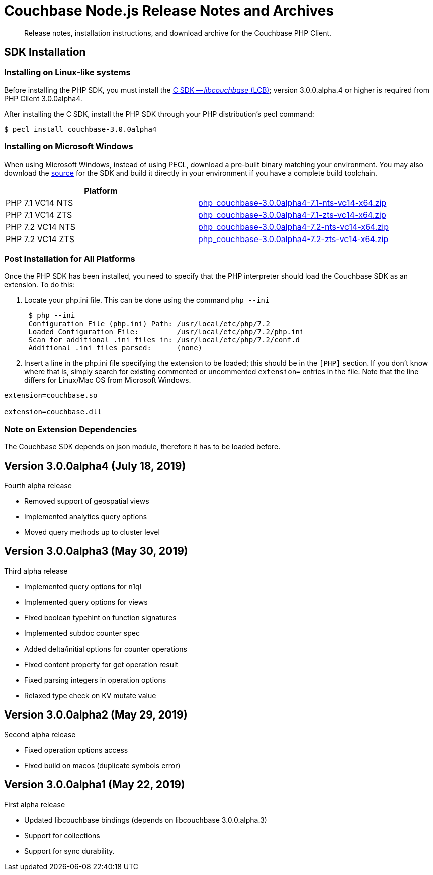 = Couchbase Node.js Release Notes and Archives
:navtitle: Release Notes
:page-topic-type: project-doc
:page-aliases: relnotes-php-sdk

[abstract]
Release notes, installation instructions, and download archive for the Couchbase PHP Client.

// include::start-using-sdk.adoc[tag=prep]

// include::start-using-sdk.adoc[tag=install]

== SDK Installation

=== Installing on Linux-like systems

// needs updating for 3.0

Before installing the PHP SDK, you must install the xref:c-sdk::start-using-sdk.adoc[C SDK -- _libcouchbase_ (LCB)];
version 3.0.0.alpha.4 or higher is required from PHP Client 3.0.0alpha4.

After installing the C SDK, install the PHP SDK through your PHP distribution's pecl command:

[source,bash]
----
$ pecl install couchbase-3.0.0alpha4
----

=== Installing on Microsoft Windows

When using Microsoft Windows, instead of using PECL, download a pre-built binary matching your environment. You may also
download the https://github.com/couchbase/php-couchbase[source] for the SDK and build it directly in your environment if
you have a complete build toolchain.

|===
|Platform|

|PHP 7.1 VC14 NTS|http://packages.couchbase.com/clients/php/php_couchbase-3.0.0alpha4-7.1-nts-vc14-x64.zip[php_couchbase-3.0.0alpha4-7.1-nts-vc14-x64.zip]
|PHP 7.1 VC14 ZTS|http://packages.couchbase.com/clients/php/php_couchbase-3.0.0alpha4-7.1-zts-vc14-x64.zip[php_couchbase-3.0.0alpha4-7.1-zts-vc14-x64.zip]
|PHP 7.2 VC14 NTS|http://packages.couchbase.com/clients/php/php_couchbase-3.0.0alpha4-7.2-nts-vc14-x64.zip[php_couchbase-3.0.0alpha4-7.2-nts-vc14-x64.zip]
|PHP 7.2 VC14 ZTS|http://packages.couchbase.com/clients/php/php_couchbase-3.0.0alpha4-7.2-zts-vc14-x64.zip[php_couchbase-3.0.0alpha4-7.2-zts-vc14-x64.zip]
|===


=== Post Installation for All Platforms

Once the PHP SDK has been installed, you need to specify that the PHP interpreter should load the Couchbase SDK as an
extension. To do this:

1. Locate your php.ini file. This can be done using the command `php --ini`
+
[source,bash]
----
 $ php --ini
 Configuration File (php.ini) Path: /usr/local/etc/php/7.2
 Loaded Configuration File:         /usr/local/etc/php/7.2/php.ini
 Scan for additional .ini files in: /usr/local/etc/php/7.2/conf.d
 Additional .ini files parsed:      (none)
----
+
2. Insert a line in the php.ini file specifying the extension to be loaded; this should be in the `[PHP]` section. If
you don't know where that is, simply search for existing commented or uncommented `extension=` entries in the file.
Note that the line differs for Linux/Mac OS from Microsoft Windows.

[source,bash]
----
extension=couchbase.so

extension=couchbase.dll
----

=== Note on Extension Dependencies

The Couchbase SDK depends on json module, therefore it has to be loaded before.

== Version 3.0.0alpha4 (July 18, 2019)

Fourth alpha release

* Removed support of geospatial views
* Implemented analytics query options
* Moved query methods up to cluster level

== Version 3.0.0alpha3 (May 30, 2019)

Third alpha release

* Implemented query options for n1ql
* Implemented query options for views
* Fixed boolean typehint on function signatures
* Implemented subdoc counter spec
* Added delta/initial options for counter operations
* Fixed content property for get operation result
* Fixed parsing integers in operation options
* Relaxed type check on KV mutate value

== Version 3.0.0alpha2 (May 29, 2019)

Second alpha release

* Fixed operation options access
* Fixed build on macos (duplicate symbols error)

== Version 3.0.0alpha1 (May 22, 2019)

First alpha release

* Updated libcouchbase bindings (depends on libcouchbase 3.0.0.alpha.3)
* Support for collections
* Support for sync durability.
